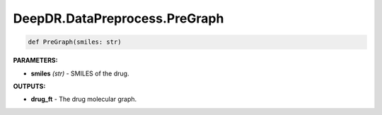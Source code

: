 DeepDR.DataPreprocess.PreGraph
===========================



.. code-block:: python

    def PreGraph(smiles: str)

**PARAMETERS:**

* **smiles** *(str)* - SMILES of the drug.

**OUTPUTS:**

* **drug_ft** - The drug molecular graph.
